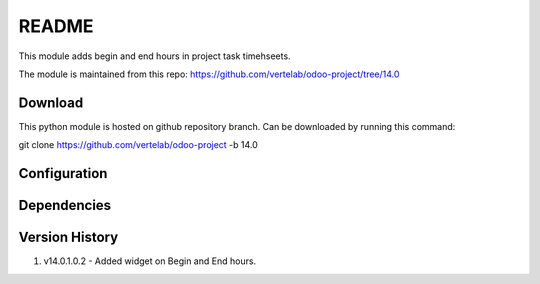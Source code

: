 README
======

This module adds begin and end hours in project task timehseets.

The module is maintained from this repo: https://github.com/vertelab/odoo-project/tree/14.0

Download
--------

This python module is hosted on github repository branch. Can be downloaded by running this command:

git clone https://github.com/vertelab/odoo-project -b 14.0

Configuration
------------



Dependencies
------------



Version History
---------------

1. v14.0.1.0.2 - Added widget on Begin and End hours.
